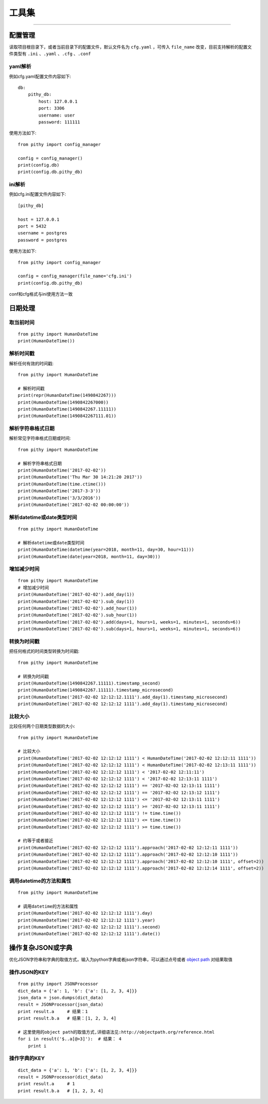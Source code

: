 工具集
======================================

--------------------------------------

配置管理
--------------------------------------
读取项目根目录下，或者当前目录下的配置文件，默认文件名为 ``cfg.yaml`` ，可传入 ``file_name`` 改变，目前支持解析的配置文件类型有 ``.ini`` 、``.yaml`` 、``.cfg`` 、``.conf``

yaml解析
~~~~~~~~~~~~~~~~~~~~~~~~~~~~~~~~~~~~~~

例如cfg.yaml配置文件内容如下::

    db:
        pithy_db:
            host: 127.0.0.1
            port: 3306
            username: user
            password: 111111

使用方法如下::

    from pithy import config_manager

    config = config_manager()
    print(config.db)
    print(config.db.pithy_db)


ini解析
~~~~~~~~~~~~~~~~~~~~~~~~~~~~~~~~~~~~~~

例如cfg.ini配置文件内容如下::

    [pithy_db]

    host = 127.0.0.1
    port = 5432
    username = postgres
    password = postgres


使用方法如下::

    from pithy import config_manager

    config = config_manager(file_name='cfg.ini')
    print(config.db.pithy_db)

conf和cfg格式与ini使用方法一致


日期处理
--------------------------------------

取当前时间
~~~~~~~~~~~~~~~~~~~~~~~~~~~~~~~~~~~~~~

::

    from pithy import HumanDateTime
    print(HumanDateTime())


解析时间戳
~~~~~~~~~~~~~~~~~~~~~~~~~~~~~~~~~~~~~~
解析任何有效的时间戳::

    from pithy import HumanDateTime

    # 解析时间戳
    print(repr(HumanDateTime(1490842267)))
    print(HumanDateTime(1490842267000))
    print(HumanDateTime(1490842267.11111))
    print(HumanDateTime(1490842267111.01))

解析字符串格式日期
~~~~~~~~~~~~~~~~~~~~~~~~~~~~~~~~~~~~~~
解析常见字符串格式日期或时间::

    from pithy import HumanDateTime

    # 解析字符串格式日期
    print(HumanDateTime('2017-02-02'))
    print(HumanDateTime('Thu Mar 30 14:21:20 2017'))
    print(HumanDateTime(time.ctime()))
    print(HumanDateTime('2017-3-3'))
    print(HumanDateTime('3/3/2016'))
    print(HumanDateTime('2017-02-02 00:00:00'))

解析datetime或date类型时间
~~~~~~~~~~~~~~~~~~~~~~~~~~~~~~~~~~~~~~

::

    from pithy import HumanDateTime

    # 解析datetime或date类型时间
    print(HumanDateTime(datetime(year=2018, month=11, day=30, hour=11)))
    print(HumanDateTime(date(year=2018, month=11, day=30)))


增加减少时间
~~~~~~~~~~~~~~~~~~~~~~~~~~~~~~~~~~~~~~

::

    from pithy import HumanDateTime
    # 增加减少时间
    print(HumanDateTime('2017-02-02').add_day(1))
    print(HumanDateTime('2017-02-02').sub_day(1))
    print(HumanDateTime('2017-02-02').add_hour(1))
    print(HumanDateTime('2017-02-02').sub_hour(1))
    print(HumanDateTime('2017-02-02').add(days=1, hours=1, weeks=1, minutes=1, seconds=6))
    print(HumanDateTime('2017-02-02').sub(days=1, hours=1, weeks=1, minutes=1, seconds=6))


转换为时间戳
~~~~~~~~~~~~~~~~~~~~~~~~~~~~~~~~~~~~~~
把任何格式的时间类型转换为时间戳::
    
    from pithy import HumanDateTime
    
    # 转换为时间戳
    print(HumanDateTime(1490842267.11111).timestamp_second)
    print(HumanDateTime(1490842267.11111).timestamp_microsecond)
    print(HumanDateTime('2017-02-02 12:12:12.1111').add_day(1).timestamp_microsecond)
    print(HumanDateTime('2017-02-02 12:12:12 1111').add_day(1).timestamp_microsecond)


比较大小
~~~~~~~~~~~~~~~~~~~~~~~~~~~~~~~~~~~~~~
比较任何两个日期类型数据的大小::

    from pithy import HumanDateTime

    # 比较大小
    print(HumanDateTime('2017-02-02 12:12:12 1111') < HumanDateTime('2017-02-02 12:12:11 1111'))
    print(HumanDateTime('2017-02-02 12:12:12 1111') < HumanDateTime('2017-02-02 12:13:11 1111'))
    print(HumanDateTime('2017-02-02 12:12:12 1111') < '2017-02-02 12:11:11')
    print(HumanDateTime('2017-02-02 12:12:12 1111') < '2017-02-02 12:13:11 1111')
    print(HumanDateTime('2017-02-02 12:12:12 1111') == '2017-02-02 12:13:11 1111')
    print(HumanDateTime('2017-02-02 12:12:12 1111') == '2017-02-02 12:13:12 1111')
    print(HumanDateTime('2017-02-02 12:12:12 1111') <= '2017-02-02 12:13:11 1111')
    print(HumanDateTime('2017-02-02 12:12:12 1111') >= '2017-02-02 12:13:11 1111')
    print(HumanDateTime('2017-02-02 12:12:12 1111') != time.time())
    print(HumanDateTime('2017-02-02 12:12:12 1111') <= time.time())
    print(HumanDateTime('2017-02-02 12:12:12 1111') >= time.time())

    # 约等于或者接近
    print(HumanDateTime('2017-02-02 12:12:12 1111').approach('2017-02-02 12:12:11 1111'))
    print(HumanDateTime('2017-02-02 12:12:12 1111').approach('2017-02-02 12:12:10 1111'))
    print(HumanDateTime('2017-02-02 12:12:12 1111').approach('2017-02-02 12:12:10 1111', offset=2))
    print(HumanDateTime('2017-02-02 12:12:12 1111').approach('2017-02-02 12:12:14 1111', offset=2))


调用datetime的方法和属性
~~~~~~~~~~~~~~~~~~~~~~~~~~~~~~~~~~~~~~

::

    from pithy import HumanDateTime

    # 调用datetime的方法和属性
    print(HumanDateTime('2017-02-02 12:12:12 1111').day)
    print(HumanDateTime('2017-02-02 12:12:12 1111').year)
    print(HumanDateTime('2017-02-02 12:12:12 1111').second)
    print(HumanDateTime('2017-02-02 12:12:12 1111').date())


操作复杂JSON或字典
--------------------------------------
优化JSON字符串和字典的取值方式，输入为python字典或者json字符串，可以通过点号或者 `object path <http://objectpath.org/reference.html>`_ 对结果取值


操作JSON的KEY
~~~~~~~~~~~~~~~~~~~~~~~~~~~~~~~~~~~~~~

::

    from pithy import JSONProcessor
    dict_data = {'a': 1, 'b': {'a': [1, 2, 3, 4]}}
    json_data = json.dumps(dict_data)
    result = JSONProcessor(json_data)
    print result.a     # 结果：1
    print result.b.a   # 结果：[1, 2, 3, 4]

    # 这里使用的object path的取值方式,详细语法见:http://objectpath.org/reference.html
    for i in result('$..a[@>3]'):  # 结果： 4
        print i


操作字典的KEY
~~~~~~~~~~~~~~~~~~~~~~~~~~~~~~~~~~~~~~

::

    dict_data = {'a': 1, 'b': {'a': [1, 2, 3, 4]}}
    result = JSONProcessor(dict_data)
    print result.a     # 1
    print result.b.a   # [1, 2, 3, 4]
